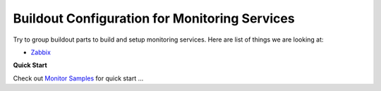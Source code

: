 Buildout Configuration for Monitoring Services
----------------------------------------------

Try to group buildout parts to build and setup monitoring services.
Here are list of things we are looking at:

- Zabbix_

**Quick Start**

Check out `Monitor Samples <../../sample/monitor/README.rst>`_
for quick start ...

.. _Zabbix: http://zabbix.com
